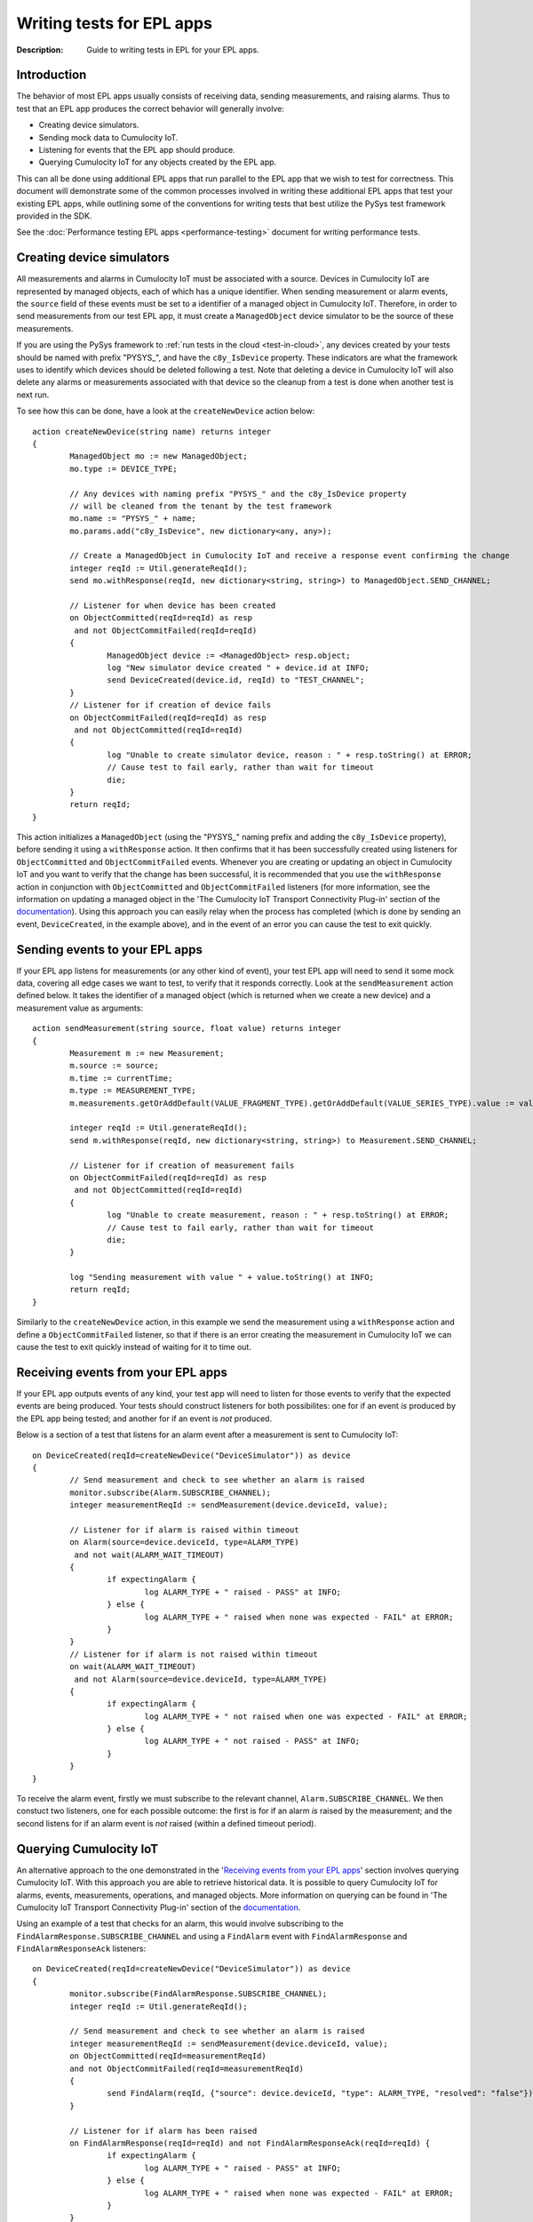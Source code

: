 =====================================================
Writing tests for EPL apps
=====================================================
:Description: Guide to writing tests in EPL for your EPL apps. 

Introduction
=============

The behavior of most EPL apps usually consists of receiving data, sending measurements, and raising alarms. Thus to test that an EPL app produces the correct behavior will generally involve:

+ Creating device simulators.
+ Sending mock data to Cumulocity IoT.
+ Listening for events that the EPL app should produce.
+ Querying Cumulocity IoT for any objects created by the EPL app.

This can all be done using additional EPL apps that run parallel to the EPL app that we wish to test for correctness. This document will demonstrate some of the common processes involved in writing these additional EPL apps that test your existing EPL apps, while outlining some of the conventions for writing tests that best utilize the PySys test framework provided in the SDK. 

See the :doc:`Performance testing EPL apps <performance-testing>` document for writing performance tests.

.. _device-simulator:

Creating device simulators
===========================
All measurements and alarms in Cumulocity IoT must be associated with a source. Devices in Cumulocity IoT are represented by managed objects, each of which has a unique identifier. When sending measurement or alarm events, the ``source`` field of these events must be set to a identifier of a managed object in Cumulocity IoT. Therefore, in order to send measurements from our test EPL app, it must create a ``ManagedObject`` device simulator to be the source of these measurements.

If you are using the PySys framework to :ref:`run tests in the cloud <test-in-cloud>`, any devices created by your tests should be named with prefix "PYSYS\_", and have the ``c8y_IsDevice`` property. These indicators are what the framework uses to identify which devices should be deleted following a test. Note that deleting a device in Cumulocity IoT will also delete any alarms or measurements associated with that device so the cleanup from a test is done when another test is next run. 

To see how this can be done, have a look at the ``createNewDevice`` action below::

	action createNewDevice(string name) returns integer 
	{
		ManagedObject mo := new ManagedObject;
		mo.type := DEVICE_TYPE;
		
		// Any devices with naming prefix "PYSYS_" and the c8y_IsDevice property 
		// will be cleaned from the tenant by the test framework  
		mo.name := "PYSYS_" + name; 
		mo.params.add("c8y_IsDevice", new dictionary<any, any>);

		// Create a ManagedObject in Cumulocity IoT and receive a response event confirming the change
		integer reqId := Util.generateReqId();
		send mo.withResponse(reqId, new dictionary<string, string>) to ManagedObject.SEND_CHANNEL;

		// Listener for when device has been created
		on ObjectCommitted(reqId=reqId) as resp
		 and not ObjectCommitFailed(reqId=reqId)
		{
			ManagedObject device := <ManagedObject> resp.object; 
			log "New simulator device created " + device.id at INFO;
			send DeviceCreated(device.id, reqId) to "TEST_CHANNEL";
		}
		// Listener for if creation of device fails
		on ObjectCommitFailed(reqId=reqId) as resp
		 and not ObjectCommitted(reqId=reqId)
		{
			log "Unable to create simulator device, reason : " + resp.toString() at ERROR;
			// Cause test to fail early, rather than wait for timeout
			die;
		}
		return reqId;
	}

This action initializes a ``ManagedObject`` (using the "PYSYS\_" naming prefix and adding the ``c8y_IsDevice`` property), before sending it using a ``withResponse`` action. It then confirms that it has been successfully created using listeners for ``ObjectCommitted`` and ``ObjectCommitFailed`` events. Whenever you are creating or updating an object in Cumulocity IoT and you want to verify that the change has been successful, it is recommended that you use the ``withResponse`` action in conjunction with ``ObjectCommitted`` and ``ObjectCommitFailed`` listeners (for more information, see the information on updating a managed object in the 'The Cumulocity IoT Transport Connectivity Plug-in' section of the `documentation <https://documentation.softwareag.com/apamadoc.htm>`_). Using this approach you can easily relay when the process has completed (which is done by sending an event, ``DeviceCreated``, in the example above), and in the event of an error you can cause the test to exit quickly.


Sending events to your EPL apps
================================

If your EPL app listens for measurements (or any other kind of event), your test EPL app will need to send it some mock data, covering all edge cases we want to test, to verify that it responds correctly. Look at the ``sendMeasurement`` action defined below. It takes the identifier of a managed object (which is returned when we create a new device) and a measurement value as arguments::

	action sendMeasurement(string source, float value) returns integer
	{
		Measurement m := new Measurement;
		m.source := source;
		m.time := currentTime;
		m.type := MEASUREMENT_TYPE;
		m.measurements.getOrAddDefault(VALUE_FRAGMENT_TYPE).getOrAddDefault(VALUE_SERIES_TYPE).value := value;
		
		integer reqId := Util.generateReqId();
		send m.withResponse(reqId, new dictionary<string, string>) to Measurement.SEND_CHANNEL;

		// Listener for if creation of measurement fails
		on ObjectCommitFailed(reqId=reqId) as resp
		 and not ObjectCommitted(reqId=reqId) 
		{
			log "Unable to create measurement, reason : " + resp.toString() at ERROR;
			// Cause test to fail early, rather than wait for timeout
			die; 
		}

		log "Sending measurement with value " + value.toString() at INFO;
		return reqId;
	}

Similarly to the ``createNewDevice`` action, in this example we send the measurement using a ``withResponse`` action and define a ``ObjectCommitFailed`` listener, so that if there is an error creating the measurement in Cumulocity IoT we can cause the test to exit quickly instead of waiting for it to time out. 


Receiving events from your EPL apps
===================================

If your EPL app outputs events of any kind, your test app will need to listen for those events to verify that the expected events are being produced. Your tests should construct listeners for both possibilites: one for if an event *is* produced by the EPL app being tested; and another for if an event is *not* produced. 

Below is a section of a test that listens for an alarm event after a measurement is sent to Cumulocity IoT:: 

	on DeviceCreated(reqId=createNewDevice("DeviceSimulator")) as device 
	{
		// Send measurement and check to see whether an alarm is raised 
		monitor.subscribe(Alarm.SUBSCRIBE_CHANNEL);
		integer measurementReqId := sendMeasurement(device.deviceId, value);
		
		// Listener for if alarm is raised within timeout
		on Alarm(source=device.deviceId, type=ALARM_TYPE) 
		 and not wait(ALARM_WAIT_TIMEOUT) 
		{
			if expectingAlarm {
				log ALARM_TYPE + " raised - PASS" at INFO;
			} else {
				log ALARM_TYPE + " raised when none was expected - FAIL" at ERROR;
			}
		}
		// Listener for if alarm is not raised within timeout
		on wait(ALARM_WAIT_TIMEOUT) 
		 and not Alarm(source=device.deviceId, type=ALARM_TYPE) 
		{
			if expectingAlarm {
				log ALARM_TYPE + " not raised when one was expected - FAIL" at ERROR;
			} else {
				log ALARM_TYPE + " not raised - PASS" at INFO;
			}
		}
	}

To receive the alarm event, firstly we must subscribe to the relevant channel, ``Alarm.SUBSCRIBE_CHANNEL``. We then constuct two listeners, one for each possible outcome: the first is for if an alarm *is* raised by the measurement; and the second listens for if an alarm event is *not* raised (within a defined timeout period). 

Querying Cumulocity IoT
========================

An alternative approach to the one demonstrated in the '`Receiving events from your EPL apps`_' section involves querying Cumulocity IoT. With this approach you are able to retrieve historical data. It is possible to query Cumulocity IoT for alarms, events, measurements, operations, and managed objects. More information on querying can be found in 'The Cumulocity IoT Transport Connectivity Plug-in' section of the  `documentation <https://documentation.softwareag.com/apamadoc.htm>`_.  

Using an example of a test that checks for an alarm, this would involve subscribing to the ``FindAlarmResponse.SUBSCRIBE_CHANNEL`` and using a ``FindAlarm`` event with ``FindAlarmResponse`` and ``FindAlarmResponseAck`` listeners::

	on DeviceCreated(reqId=createNewDevice("DeviceSimulator")) as device 
	{
		monitor.subscribe(FindAlarmResponse.SUBSCRIBE_CHANNEL);        
		integer reqId := Util.generateReqId();

		// Send measurement and check to see whether an alarm is raised 
		integer measurementReqId := sendMeasurement(device.deviceId, value);
		on ObjectCommitted(reqId=measurementReqId)
		and not ObjectCommitFailed(reqId=measurementReqId)
		{
			send FindAlarm(reqId, {"source": device.deviceId, "type": ALARM_TYPE, "resolved": "false"}) to FindAlarm.SEND_CHANNEL;
		}
			
		// Listener for if alarm has been raised
		on FindAlarmResponse(reqId=reqId) and not FindAlarmResponseAck(reqId=reqId) {
			if expectingAlarm {
				log ALARM_TYPE + " raised - PASS" at INFO;
			} else {
				log ALARM_TYPE + " raised when none was expected - FAIL" at ERROR;
			}
		}
		// Listener for if alarm has not been raised
		on FindAlarmResponseAck(reqId=reqId) and not FindAlarmResponse(reqId=reqId){
			if expectingAlarm {
				log ALARM_TYPE + " not raised when one was expected - FAIL" at ERROR;
			} else {
				log ALARM_TYPE + " not raised - PASS" at INFO;
			}
		}
	}

Note that with this approach you will need to ensure that the ``FindAlarm`` event is sent after the alarm has appeared in Cumulocity IoT. 
 

Reporting test outcomes 
========================

As a general rule, messages from a passing test should be logged at ``INFO``, and messages from a failure should be logged at ``ERROR``. Look at the EPL snippets in the '`Receiving events from your EPL apps`_' and '`Querying Cumulocity IoT`_' sections to see examples of how the test outcome should be reported. Any messages logged at ``ERROR`` will automatically raise a MAJOR alarm in Cumulocity IoT, alerting you to the test failure. You will need to use this convention of logging failures at ``ERROR`` if you are using the PySys framework to run your tests, as the framework determines whether a test has passed or failed based on whether there are any messages logged at ``ERROR`` (or ``FATAL``) in the correlator log after the test has completed. 
 

Exiting the test
=================
The test framework will wait until all test cases have terminated before completing. It's important to either have your test explicitly ``die``, or arrange that when your test finishes all listeners have terminated, since this will also cause your test case to exit. In the EPL examples above, notice how if an unexpected error occurs (for example, if sending a measurement or creating a device fails), then the ``die`` statement is used to exit the test early, rather than waiting for it to time out. If your test has defined any listeners for multiple events using the ``on all`` operator, then you will need to include a ``die`` statement after the test code has been executed. 


Summary
=========

+ EPL apps can be tested using other EPL apps that run alongside the app being tested for correctness. 
+ If your test needs to send measurements or raise alarms, use managed objects to create device simulators to act as the source. If using the PySys framework to test your EPL apps in the cloud, prefix your device ``name`` with "PYSYS\_" and add ``c8y_IsDevice`` to the managed object's ``params`` for the framework to clean up devices created by the test.
+ If your EPL app receives input data, your test should send it some mock data (covering all edge cases) to see that it responds correctly. 
+ If your EPL app produces output events, use listeners for those events or query Cumulocity IoT in your test EPL apps to verify the output.  
+ Log test passes at ``INFO`` and test failures at ``ERROR``.
+ Make sure there are no active listeners in your tests when they have finished executing.          


EPL test samples
-----------------
A sample EPL app and test can be found in the samples directory of the EPL Apps Tools SDK. Most of the EPL code snippets in this document are from the sample test, AlarmOnMeasurementThresholdTest, which can be found in the Input directory of any of the samples provided. This tests the sample EPL app, AlarmOnMeasurementThreshold, which can be found in the samples/apps directory of the SDK. Information on how to run the sample test can be found in the :doc:`Using PySys to test your EPL apps <using-pysys>` document.



